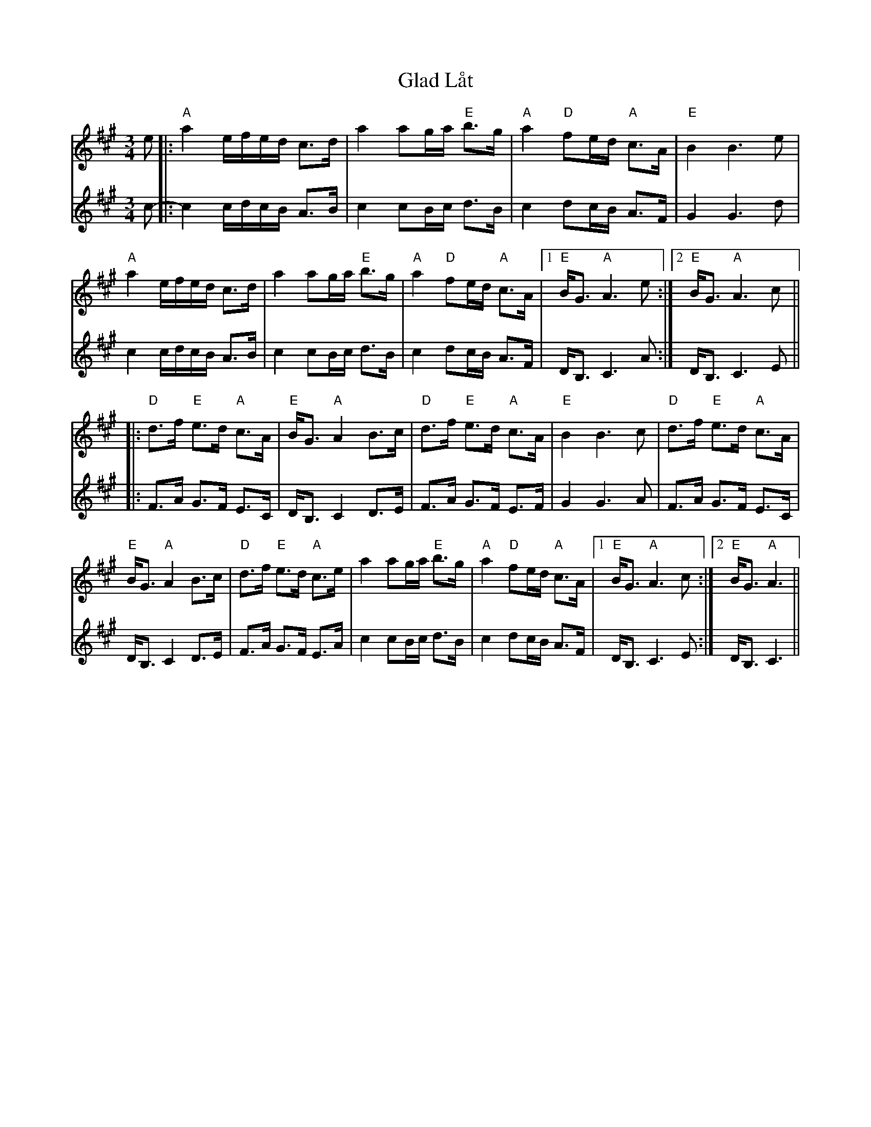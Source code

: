 X: 15331
T: Glad Låt
R: slip jig
M: 9/8
K: Amajor
M: 3/4
V:1
e|:"A"a2 e/f/e/d/ c>d|a2 ag/a/ "E"b>g|"A"a2 "D"fe/d/ "A"c>A|"E"B2 B3 e|
V:2
c-|:c2 c/d/c/B/ A>B|c2 cB/c/ d>B|c2 dc/B/ A>F|G2 G3 d|
V:1
"A"a2 e/f/e/d/ c>d|a2 ag/a/ "E"b>g|"A"a2 "D"fe/d/ "A"c>A|1 "E"B<G "A"A3 e:|2 "E"B<G "A"A3 c||
V:2
c2 c/d/c/B/ A>B|c2 cB/c/ d>B|c2 dc/B/ A>F|D<B, C3 A:|D<B, C3 E||
V:1
|:"D"d3/2f/ "E"e>d "A"c>A|"E"B<G "A"A2 B>c|"D"d>f "E"e>d "A"c>A|"E"B2 B3 c|"D"d>f "E"e>d "A"c>A|
V:2
|:F3/2A/ G3/2F/ E3/2C/|D/B,3/2 C2 D3/2E/|F3/2A/ G3/2F/ E3/2F/|G2 G3 A|F3/2A/ G3/2F/ E3/2C/|
V:1
"E"B<G "A"A2 B>c|"D"d>f "E"e>d "A"c>e|a2 ag/a/ "E"b>g|"A"a2 "D"fe/d/ "A"c>A|1 "E"B<G "A"A3 c:|2 "E"B<G "A"A3||
V:2
D<B, C2 D>E|F>A G>F E>A|c2 cB/c/ d>B|c2 dc/B/ A>F|D<B, C3 E:|D<B, C3||

